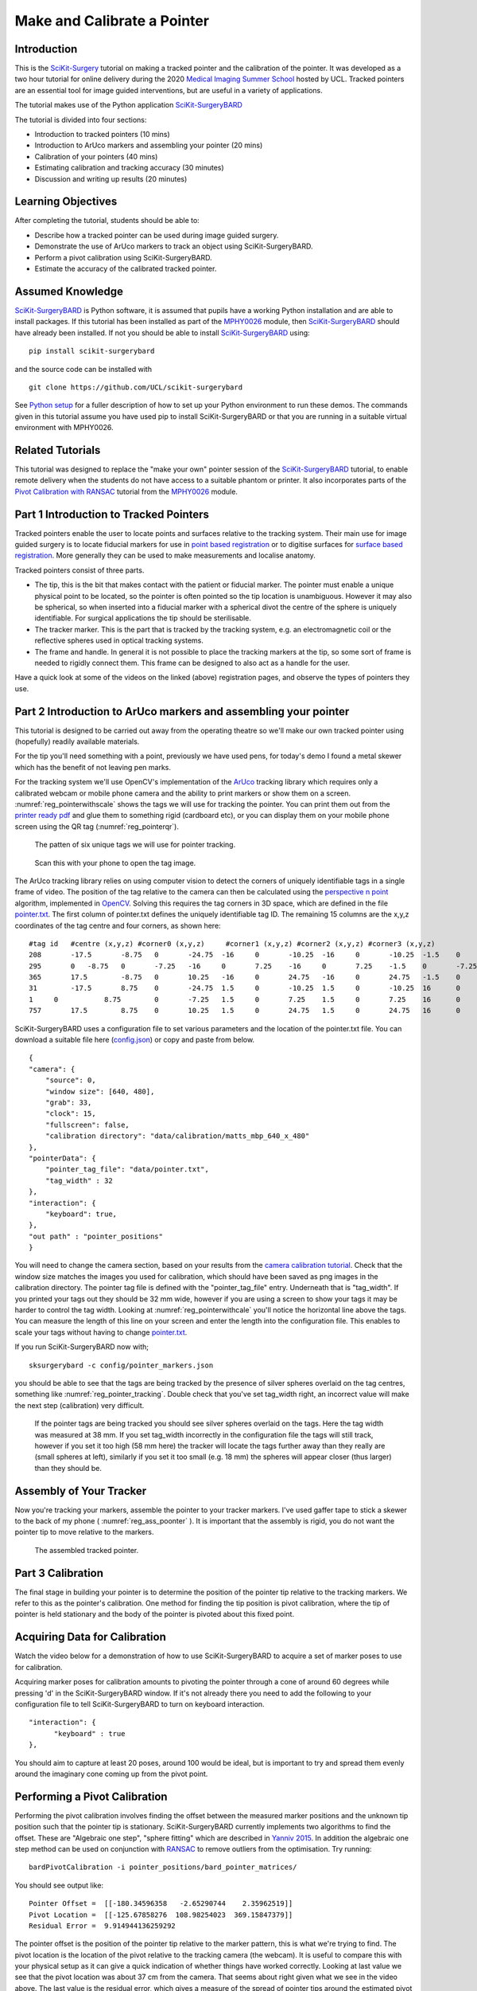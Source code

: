 .. _SummerSchoolPivotCalibration:

Make and Calibrate a Pointer 
============================

Introduction
------------

This is the `SciKit-Surgery`_ tutorial on making a tracked pointer and the 
calibration of the pointer. 
It was developed as a two hour tutorial for online delivery during the 2020
`Medical Imaging Summer School`_ hosted by UCL. Tracked pointers are an essential
tool for image guided interventions, but are useful in a variety of 
applications.

The tutorial makes use of the Python application `SciKit-SurgeryBARD`_

The tutorial is divided into four sections:

* Introduction to tracked pointers (10 mins)
* Introduction to ArUco markers and assembling your pointer (20 mins)
* Calibration of your pointers (40 mins)
* Estimating calibration and tracking accuracy (30 minutes)
* Discussion and writing up results (20 minutes)

Learning Objectives
-------------------

After completing the tutorial, students should be able to:

* Describe how a tracked pointer can be used during image guided surgery.
* Demonstrate the use of ArUco markers to track an object using SciKit-SurgeryBARD.
* Perform a pivot calibration using SciKit-SurgeryBARD.
* Estimate the accuracy of the calibrated tracked pointer.

Assumed Knowledge
-----------------

`SciKit-SurgeryBARD`_ is Python software, it is assumed that pupils have a working Python installation and are able to install packages. If this tutorial has been installed as part of the `MPHY0026`_ module, then `SciKit-SurgeryBARD`_ should have already been installed. If not you should be able to install `SciKit-SurgeryBARD`_ using:

::

    pip install scikit-surgerybard

and the source code can be installed with

::

    git clone https://github.com/UCL/scikit-surgerybard


See `Python setup`_ for a fuller description of how to set up your Python environment to run these demos. The commands given in this tutorial assume you have used pip to install SciKit-SurgeryBARD or that you are running in a suitable virtual environment with MPHY0026.


Related Tutorials
-----------------

This tutorial was designed to replace the "make your own" pointer session of the `SciKit-SurgeryBARD`_ tutorial,
to enable remote delivery when the students do not have access to a suitable phantom or printer.
It also incorporates parts of the `Pivot Calibration with RANSAC`_ tutorial from the `MPHY0026`_ module.


Part 1 Introduction to Tracked Pointers
---------------------------------------

Tracked pointers enable the user to locate points and surfaces relative to the tracking system. 
Their main use for image guided surgery is to locate fiducial markers for use in `point based registration`_
or to digitise surfaces for `surface based registration`_. More generally they can be
used to make measurements and localise anatomy. 

Tracked pointers consist of three parts. 

* The tip, this is the bit that makes contact with the patient or fiducial marker. The pointer must enable a unique physical point to be located, so the pointer is often pointed so the tip location is unambiguous. However it may also be spherical, so when inserted into a fiducial marker with a spherical divot the centre of the sphere is uniquely identifiable. For surgical applications the tip should be sterilisable.
* The tracker marker. This is the part that is tracked by the tracking system, e.g. an electromagnetic coil or the reflective spheres used in optical tracking systems.
* The frame and handle. In general it is not possible to place the tracking markers at the tip, so some sort of frame is needed to rigidly connect them. This frame can be designed to also act as a handle for the user.

Have a quick look at some of the videos on the linked (above) registration pages, and observe the types of pointers they use.

Part 2 Introduction to ArUco markers and assembling your pointer
----------------------------------------------------------------

This tutorial is designed to be carried out away from the operating theatre so 
we'll make our own tracked pointer using (hopefully) readily available materials. 

For the tip you'll need something with a point, previously we have used pens, for 
today's demo I found a metal skewer which has the benefit of not leaving pen marks.

For the tracking system we'll use OpenCV's implementation of the `ArUco`_ tracking 
library which requires only a calibrated webcam or mobile phone camera and 
the ability to print markers or show them on a screen. :numref:`reg_pointerwithscale` shows the
tags we will use for tracking the pointer. You can print them out from the `printer ready pdf`_
and glue them to something rigid (cardboard etc), 
or you can display them on your mobile phone screen using the 
QR tag (:numref:`reg_pointerqr`).

.. _reg_pointerwithscale:
.. figure:: https://github.com/UCL/scikit-surgerybard/raw/master/data/pointer_withscale.png
  :width: 20%

  The patten of six unique tags we will use for pointer tracking. 

.. _reg_pointerqr:
.. figure:: https://github.com/UCL/scikit-surgerybard/raw/master/data/qrtags/pointer_qr.png
  :width: 20%
  
  Scan this with your phone to open the tag image.

The ArUco tracking library relies on using computer vision to detect the 
corners of uniquely identifiable tags in a single frame of video. The position of the
tag relative to the camera can then be calculated using
the `perspective n point`_ algorithm, implemented in `OpenCV`_. Solving this requires the
tag corners in 3D space, which are defined in the file `pointer.txt`_. The first column of 
pointer.txt defines the uniquely identifiable tag ID. The remaining 15 columns are the x,y,z 
coordinates of the tag centre and four corners, as shown here:

::

  #tag id   #centre (x,y,z) #corner0 (x,y,z)     #corner1 (x,y,z) #corner2 (x,y,z) #corner3 (x,y,z)
  208	    -17.5	-8.75	0	-24.75	-16	0	-10.25	-16	0	-10.25	-1.5	0	-24.75	-1.5	0
  295	    0	-8.75	0	-7.25	-16	0	7.25	-16	0	7.25	-1.5	0	-7.25	-1.5	0
  365	    17.5	-8.75	0	10.25	-16	0	24.75	-16	0	24.75	-1.5	0	10.25	-1.5	0
  31	    -17.5	8.75	0	-24.75	1.5	0	-10.25	1.5	0	-10.25	16	0	-24.75	16	0
  1	0	    8.75	0	-7.25	1.5	0	7.25	1.5	0	7.25	16	0	-7.25	16	0
  757	    17.5	8.75	0	10.25	1.5	0	24.75	1.5	0	24.75	16	0	10.25	16	0


SciKit-SurgeryBARD uses a configuration file to set various parameters and the location of the pointer.txt file. You can download a suitable file here (`config.json`_) or copy and paste from below.

::

    {
    "camera": {
        "source": 0,
        "window size": [640, 480],
        "grab": 33,
        "clock": 15,
        "fullscreen": false,
        "calibration directory": "data/calibration/matts_mbp_640_x_480"
    },
    "pointerData": {
        "pointer_tag_file": "data/pointer.txt",
        "tag_width" : 32
    },
    "interaction": {
        "keyboard": true,
    },
    "out path" : "pointer_positions"
    }

You will need to change the camera section, based on your results from the `camera calibration tutorial`_. Check that the window size matches the images you used for calibration, which should have been saved as png images in the calibration directory. The pointer tag file is defined with the "pointer_tag_file" entry.
Underneath that is "tag_width". If you printed your tags out 
they should be 32 mm wide, however if you are using a screen to show your tags it may be harder to control the tag width. Looking at :numref:`reg_pointerwithcale` you'll notice the horizontal line above the tags. You can measure the length of this line on your screen and enter the length into the configuration file. This enables to scale your tags without having to change `pointer.txt`_.

If you run SciKit-SurgeryBARD now with;

::

    sksurgerybard -c config/pointer_markers.json

you should be able to see that the tags are being tracked by the presence of silver spheres overlaid on the
tag centres, something like :numref:`reg_pointer_tracking`. Double check that you've set tag_width right, an incorrect value will make the next step (calibration) very difficult.

.. _reg_pointer_tracking:
.. figure:: pivot_calibration/pointer_tracking.png
  :width: 100%
  
  If the pointer tags are being tracked you should see silver spheres overlaid on the tags. Here the tag width was measured at 38 mm. If you set tag_width incorrectly in the configuration file the tags will still track, however if you set it too high (58 mm here) the tracker will locate the tags further away than they really are (small spheres at left), similarly if you set it too small (e.g. 18 mm) the spheres will appear closer (thus larger) than they should be.

Assembly of Your Tracker
------------------------

Now you're tracking your markers, assemble the pointer to your tracker markers. I've used gaffer tape to stick a skewer to the back of my phone ( :numref:`reg_ass_poonter` ). It is important that the assembly is rigid, you do not want the pointer tip to move relative to the markers.

.. _reg_ass_pointer
.. figure:: pivot_calibration/pointer.png
  :width: 80%

  The assembled tracked pointer.

Part 3 Calibration
------------------

The final stage in building your pointer is to determine the position of the pointer tip relative to the tracking markers. We refer to this as the pointer's calibration. One method for finding the tip position is pivot calibration, where the tip of pointer is held stationary and the body of the pointer is pivoted about this fixed point. 

Acquiring Data for Calibration
------------------------------

Watch the video below for a demonstration of how to use SciKit-SurgeryBARD to acquire a set of marker poses to use for calibration.

.. raw:: html

  <iframe width="560" height="315" src="https://www.youtube.com/embed/AOdwEA-zdh4" frameborder="0" allow="accelerometer; autoplay; encrypted-media; gyroscope; picture-in-picture" allowfullscreen></iframe>

Acquiring marker poses for calibration amounts to pivoting the pointer through a cone of around 60 degrees while pressing 'd' in the SciKit-SurgeryBARD window. If it's not already there you need to add the following to your configuration file to tell SciKit-SurgeryBARD to turn on keyboard interaction. 

::
    
    "interaction": {
	  "keyboard" : true
    },

You should aim to capture at least 20 poses, around 100 would be ideal, but is important to try and spread them evenly around the imaginary cone coming up from the pivot point.

Performing a Pivot Calibration
------------------------------

Performing the pivot calibration involves finding the offset between the measured marker positions and the unknown tip position such that the pointer tip is stationary. SciKit-SurgeryBARD currently implements two algorithms to find the offset. These are "Algebraic one step", "sphere fitting" which are described in `Yanniv 2015`_. In addition the algebraic one step method can be used on conjunction with `RANSAC`_ to remove outliers from the optimisation. Try running:

:: 

    bardPivotCalibration -i pointer_positions/bard_pointer_matrices/

You should see output like:

::

    Pointer Offset =  [[-180.34596358   -2.65290744    2.35962519]]
    Pivot Location =  [[-125.67858276  108.98254023  369.15847379]]
    Residual Error =  9.914944136259292

The pointer offset is the position of the pointer tip relative to the marker pattern, this is what we're trying to find. The pivot location is the location of the pivot relative to the tracking camera (the webcam). It is useful to compare this with your physical setup as it can give a quick indication of whether things have worked correctly. Looking at last value we see that the pivot location was about 37 cm from the camera. That seems about right given what we see in the video above. The last value is the residual error, which gives a measure of the spread of pointer tips around the estimated pivot location. 

By default bardPivotCalibration.py uses the algebraic one step method. You can change this by supplying a configuration file with the -c command line flag. Create configuration file like this `for sphere fitting`_ 

::

  {
	 "method" : "sphere_fitting",
	 "init_parameters" : [-800, -90, -2000, 300]
  }   


and like this `for RANSAC`_

::
    
  { 
	"method": "ransac",
	"number_iterations" : 10,
	"error_threshold" : 4,
	"consensus_threshold" : 0.25
  }


then rerun pivot calibration with your configuration file. 

::

    bardPivotCalibration -i pointer_positions/bard_pointer_matrices/ -c your_config.json

What happens? It is likely you'll need to change in the initial parameters for sphere fitting. The first three parameters are the estimated pivot location, and the last is the sphere radius. You could use the output from the algebraic one step method for this.

If time permits repeat this process (acquisition and calibration) several times and save your results in separate directories. How much do the results vary? What happens to the residual errors?

Part 4 Estimating Calibration Error
-----------------------------------

Knowing how accurately your pointer can locate things if very important for image guided surgery. This localisation accuracy forms the main part of Fiducial Localisation Error which will be covered in greater detail in the `registration tutorial`_. 

Start by picking one of your registrations and copying the pointer tip position into a pointer_tip.txt file like:

:: 

    -180.34596358   -2.65290744    2.35962519

Then add "pointer_tag_to_tip" entry to the BARD configuration file like:

::

    "pointerData": {
        "pointer_tag_file": "data/pointer.txt",
        "tag_width": 38
        "pointer_tag_to_tip": "data/pointer_tip.txt"
    },

Now run SciKit-SurgeryBARD with;

::

    sksurgerybard -c config/pointer_markers.json

When your tags are visible you should now see an extra sphere, somewhere near the tip of the pointer.

.. _reg_pointer
.. figure:: pivot_calibration/pointer_with_tip.png
  :width: 100%

  Tracked pointer with tip. Note the additional sphere at the left hand side showing the estimated position of the pointer tip.

At this point the you may notice that the sphere marking the pointer tip is very jittery. This due to the 
small tracking errors at the markers being magnified by the lever arm of the pointer. A longer pointer should
be more jittery. You can reduce the jitter by adding some tracking averaging to the pointer with the "smoothing_buffer" entry.

::

   "pointerData": {
        "pointer_tag_file": "data/pointer.txt",
        "tag_width": 38,
        "pointer_tag_to_tip": "data/pointer_tip.txt",
        "smoothing_buffer" : 5
  
This will use a 5 frame rolling average to reduce the random tracking noise. 

Now you can see where your calibration places the pointer tip and where it actually is you can make some estimates of the calibration accuracy. This will be easier with some sort of measuring device (a ruler for example, see :numref:`reg_pointer_measure`).

.. _reg_pointer_measure
.. figure:: pivot_calibration/pointer_measurement.png
  :width: 100%

  Use a ruler to measure the difference between the estimatated and apparent pointer tip positions in various orientations. Make sure you do it in a range of orientations.

Estimate the calibration error over a range of pointer poses. Make a note of it, then repeat the process for a different calibration from Part 3. Do this for as many calibrations as time allows. Try and answer the following questions.

* How accurate is the calibration on average?
* How much does calibration accuracy vary?
* Was one method better than another?
* Is there any link between the number of calibration data points and the calibration accuracy?
* Is there any link between calibration residual errors and calibration accuracy?
* If you have time, make a pointer with a shorter or longer shaft, what happens then?

Write up your results and share. That is the end of the tutorial, thank you.

.. _`SciKit-Surgery`: https://github.com/UCL/scikit-surgery/wikis/home
.. _`Medical Imaging Summer School`: https://medicss.cs.ucl.ac.uk/
.. _`MPHY0026`: https://mphy0026.readthedocs.io/en/latest/
.. _`SciKit-SurgeryBARD`: https://scikit-surgerybard.readthedocs.io/en/latest/02_4_Register_And_Ovelay.html
.. _`Pivot Calibration with RANSAC`: https://mphy0026.readthedocs.io/en/latest/notebooks/RANSAC.html
.. _`point based registration`: https://mphy0026.readthedocs.io/en/latest/registration/point_based_registration.html
.. _`surface based registration`: https://mphy0026.readthedocs.io/en/latest/registration/surface_based_registration.html
.. _`printer ready pdf`: https://github.com/UCL/scikit-surgerybard/raw/master/data/resources.pdf
.. _`ArUco`: https://docs.opencv.org/trunk/d5/dae/tutorial_aruco_detection.html
.. _`perspective n point`: https://en.wikipedia.org/wiki/Perspective-n-Point
.. _`OpenCV`: https://docs.opencv.org/2.4/modules/calib3d/doc/camera_calibration_and_3d_reconstruction.html#solvepnp
.. _`pointer.txt`: https://github.com/UCL/scikit-surgerybard/raw/master/data/pointer.txt
.. _`config.json`: https://github.com/UCL/scikit-surgerybard/raw/master/config/pointer_markers.json 
.. _`camera calibration tutorial`: https://mphy0026.readthedocs.io/en/latest/summerschool/camera_calibration_demo.html
.. _`Yanniv 2015`: https://dx.doi.org/10.1117/12.2081348
.. _`RANSAC`: https://doi.org/10.1145%2F358669.358692
.. _`for sphere fitting`:  https://github.com/UCL/scikit-surgerycalibration/raw/master/config/sphere_conf.json
.. _`for RANSAC`: https://github.com/UCL/scikit-surgerycalibration/raw/master/config/ransac_conf.json
.. _`registration tutorial`: https://mphy0026.readthedocs.io/en/latest/summerschool/registration_demo.html
.. _`Python setup`: https://mphy0026.readthedocs.io/en/latest/setup/setup.html
